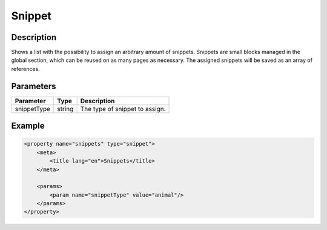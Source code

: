 Snippet
=======

Description
-----------

Shows a list with the possibility to assign an arbitrary amount of snippets.
Snippets are small blocks managed in the global section, which can be reused on
as many pages as necessary. The assigned snippets will be saved as an array of
references.

Parameters
----------

.. list-table::
    :header-rows: 1

    * - Parameter
      - Type
      - Description
    * - snippetType
      - string
      - The type of snippet to assign.

Example
-------

.. code-block:: xml

    <property name="snippets" type="snippet">
        <meta>
            <title lang="en">Snippets</title>
        </meta>
        
        <params>
            <param name="snippetType" value="animal"/>
        </params>
    </property>
